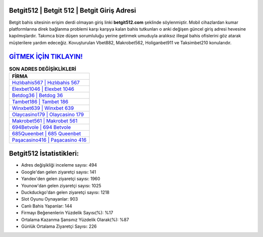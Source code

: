 ﻿Betgit512 | Betgit 512 | Betgit Giriş Adresi
===================================

.. image:: images/betgit-giris.jpg
   :width: 600
   
Betgit bahis sitesinin erişim derdi olmayan giriş linki **betgit512.com** şeklinde söylenmiştir. Mobil cihazlardan kumar platformlarına direk bağlanma problemi karşı karşıya kalan bahis tutkunları o anki değişen güncel giriş adresi hevesine kapılmışlardır. Takımca bize düşen sorumluluğu yerine getirmek umuduyla aralıksız illegal bahis ofislerini göz atarak müşterilere yardım edeceğiz. Kovuşturulan Vbet882, Makrobet562, Holiganbet911 ve Taksimbet210 konularıdır.

`GİTMEK İÇİN TIKLAYIN! <https://urlday.cc/git>`_
==============

.. list-table:: **SON ADRES DEĞİŞİKLİKLERİ**
   :widths: 100
   :header-rows: 1

   * - FİRMA
   * - `Hızlıbahis567 | Hızlıbahis 567 <hizlibahis567-hizlibahis-567-hizlibahis-giris-adresi.html>`_
   * - `Elexbet1046 | Elexbet 1046 <elexbet1046-elexbet-1046-elexbet-giris-adresi.html>`_
   * - `Betdog36 | Betdog 36 <betdog36-betdog-36-betdog-giris-adresi.html>`_	 
   * - `Tambet186 | Tambet 186 <tambet186-tambet-186-tambet-giris-adresi.html>`_	 
   * - `Winxbet639 | Winxbet 639 <winxbet639-winxbet-639-winxbet-giris-adresi.html>`_ 
   * - `Olaycasino179 | Olaycasino 179 <olaycasino179-olaycasino-179-olaycasino-giris-adresi.html>`_
   * - `Makrobet561 | Makrobet 561 <makrobet561-makrobet-561-makrobet-giris-adresi.html>`_	 
   * - `694Betvole | 694 Betvole <694betvole-694-betvole-betvole-giris-adresi.html>`_
   * - `685Queenbet | 685 Queenbet <685queenbet-685-queenbet-queenbet-giris-adresi.html>`_
   * - `Paşacasino416 | Paşacasino 416 <pasacasino416-pasacasino-416-pasacasino-giris-adresi.html>`_
	 
Betgit512 İstatistikleri:
===================================	 
* Adres değişikliği inceleme sayısı: 494
* Google'dan gelen ziyaretçi sayısı: 141
* Yandex'den gelen ziyaretçi sayısı: 1960
* Younow'dan gelen ziyaretçi sayısı: 1025
* Duckduckgo'dan gelen ziyaretçi sayısı: 1218
* Slot Oyunu Oynayanlar: 903
* Canlı Bahis Yapanlar: 144
* Firmayı Beğenenlerin Yüzdelik Sayısı(%): %17
* Ortalama Kazanma Şansınız Yüzdelik Olarak(%): %87
* Günlük Ortalama Ziyaretçi Sayısı: 226
